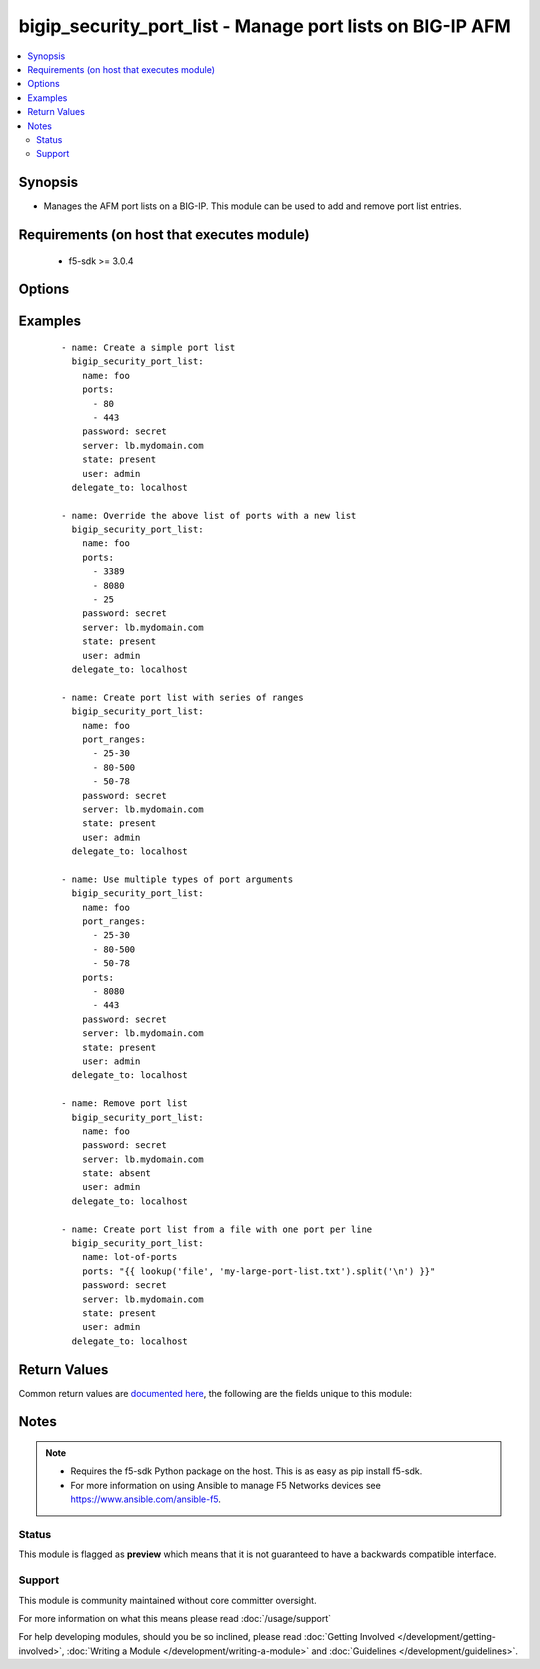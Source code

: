 .. _bigip_security_port_list:


bigip_security_port_list - Manage port lists on BIG-IP AFM
++++++++++++++++++++++++++++++++++++++++++++++++++++++++++

.. versionadded:: 2.5


.. contents::
   :local:
   :depth: 2


Synopsis
--------

* Manages the AFM port lists on a BIG-IP. This module can be used to add and remove port list entries.


Requirements (on host that executes module)
-------------------------------------------

  * f5-sdk >= 3.0.4


Options
-------

.. raw:: html

    <table border=1 cellpadding=4>
    <tr>
    <th class="head">parameter</th>
    <th class="head">required</th>
    <th class="head">default</th>
    <th class="head">choices</th>
    <th class="head">comments</th>
    </tr>
                <tr><td>description<br/><div style="font-size: small;"></div></td>
    <td>no</td>
    <td></td>
        <td></td>
        <td><div>Description of the port list</div>        </td></tr>
                <tr><td>name<br/><div style="font-size: small;"></div></td>
    <td>yes</td>
    <td></td>
        <td></td>
        <td><div>Specifies the name of the port list.</div>        </td></tr>
                <tr><td>partition<br/><div style="font-size: small;"> (added in 2.5)</div></td>
    <td>no</td>
    <td>Common</td>
        <td></td>
        <td><div>Device partition to manage resources on.</div>        </td></tr>
                <tr><td>port_lists<br/><div style="font-size: small;"></div></td>
    <td>no</td>
    <td></td>
        <td></td>
        <td><div>Simple list of existing port lists to add to this list. Port lists can be specified in either their fully qualified name (/Common/foo) or their short name (foo). If a short name is used, the <code>partition</code> argument will automatically be prepended to the short name.</div>        </td></tr>
                <tr><td>port_ranges<br/><div style="font-size: small;"></div></td>
    <td>no</td>
    <td></td>
        <td></td>
        <td><div>A list of port ranges where the range starts with a port number, is followed by a dash (-) and then a second number.</div><div>If the first number is greater than the second number, the numbers will be reversed so-as to be properly formatted. ie, 90-78 would become 78-90.</div>        </td></tr>
                <tr><td>ports<br/><div style="font-size: small;"></div></td>
    <td>no</td>
    <td></td>
        <td></td>
        <td><div>Simple list of port values to add to the list</div>        </td></tr>
        </table>
    </br>



Examples
--------

 ::

    
    - name: Create a simple port list
      bigip_security_port_list:
        name: foo
        ports:
          - 80
          - 443
        password: secret
        server: lb.mydomain.com
        state: present
        user: admin
      delegate_to: localhost

    - name: Override the above list of ports with a new list
      bigip_security_port_list:
        name: foo
        ports:
          - 3389
          - 8080
          - 25
        password: secret
        server: lb.mydomain.com
        state: present
        user: admin
      delegate_to: localhost

    - name: Create port list with series of ranges
      bigip_security_port_list:
        name: foo
        port_ranges:
          - 25-30
          - 80-500
          - 50-78
        password: secret
        server: lb.mydomain.com
        state: present
        user: admin
      delegate_to: localhost

    - name: Use multiple types of port arguments
      bigip_security_port_list:
        name: foo
        port_ranges:
          - 25-30
          - 80-500
          - 50-78
        ports:
          - 8080
          - 443
        password: secret
        server: lb.mydomain.com
        state: present
        user: admin
      delegate_to: localhost

    - name: Remove port list
      bigip_security_port_list:
        name: foo
        password: secret
        server: lb.mydomain.com
        state: absent
        user: admin
      delegate_to: localhost

    - name: Create port list from a file with one port per line
      bigip_security_port_list:
        name: lot-of-ports
        ports: "{{ lookup('file', 'my-large-port-list.txt').split('\n') }}"
        password: secret
        server: lb.mydomain.com
        state: present
        user: admin
      delegate_to: localhost


Return Values
-------------

Common return values are `documented here <http://docs.ansible.com/ansible/latest/common_return_values.html>`_, the following are the fields unique to this module:

.. raw:: html

    <table border=1 cellpadding=4>
    <tr>
    <th class="head">name</th>
    <th class="head">description</th>
    <th class="head">returned</th>
    <th class="head">type</th>
    <th class="head">sample</th>
    </tr>

        <tr>
        <td> port_ranges </td>
        <td> The new list of port ranges applied to the port list </td>
        <td align=center> changed </td>
        <td align=center> list </td>
        <td align=center> ['80-100', '200-8080'] </td>
    </tr>
            <tr>
        <td> ports </td>
        <td> The new list of ports applied to the port list </td>
        <td align=center> changed </td>
        <td align=center> list </td>
        <td align=center> [80, 443] </td>
    </tr>
            <tr>
        <td> port_lists </td>
        <td> The new list of port list names applied to the port list </td>
        <td align=center> changed </td>
        <td align=center> list </td>
        <td align=center> ['/Common/list1', '/Common/list2'] </td>
    </tr>
        
    </table>
    </br></br>

Notes
-----

.. note::
    - Requires the f5-sdk Python package on the host. This is as easy as pip install f5-sdk.
    - For more information on using Ansible to manage F5 Networks devices see https://www.ansible.com/ansible-f5.



Status
~~~~~~

This module is flagged as **preview** which means that it is not guaranteed to have a backwards compatible interface.


Support
~~~~~~~

This module is community maintained without core committer oversight.

For more information on what this means please read :doc:`/usage/support`


For help developing modules, should you be so inclined, please read :doc:`Getting Involved </development/getting-involved>`, :doc:`Writing a Module </development/writing-a-module>` and :doc:`Guidelines </development/guidelines>`.